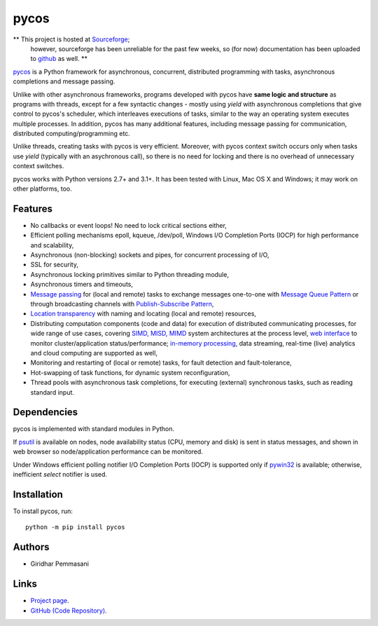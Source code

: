 pycos
######

** This project is hosted at `Sourceforge <https://pycos.sourceforge.io>`_;
   however, sourceforge has been unreliable for the past few weeks, so
   (for now) documentation has been uploaded to `github
   <https://pgiri.github.io/pycos/index.html>`_ as well. **

`pycos <https://pgiri.github.io/pycos/index.html>`_ is a Python framework for
asynchronous, concurrent, distributed programming with tasks, asynchronous
completions and message passing.

Unlike with other asynchronous frameworks, programs developed with pycos have
**same logic and structure** as programs with threads, except for a few
syntactic changes - mostly using *yield* with asynchronous completions that give
control to pycos's scheduler, which interleaves executions of tasks, similar to
the way an operating system executes multiple processes. In addition, pycos has
many additional features, including message passing for communication,
distributed computing/programming etc.

Unlike threads, creating tasks with pycos is very efficient. Moreover, with
pycos context switch occurs only when tasks use *yield* (typically with an
asychronous call), so there is no need for locking and there is no overhead of
unnecessary context switches.

pycos works with Python versions 2.7+ and 3.1+. It has been tested with
Linux, Mac OS X and Windows; it may work on other platforms, too.

Features
--------

* No callbacks or event loops! No need to lock critical sections either,

* Efficient polling mechanisms epoll, kqueue, /dev/poll, Windows
  I/O Completion Ports (IOCP) for high performance and
  scalability,

* Asynchronous (non-blocking) sockets and pipes, for concurrent
  processing of I/O,

* SSL for security,

* Asynchronous locking primitives similar to Python threading module,

* Asynchronous timers and timeouts,

* `Message passing <http://en.wikipedia.org/wiki/Message_passing>`_
  for (local and remote) tasks to exchange messages one-to-one
  with `Message Queue Pattern
  <http://en.wikipedia.org/wiki/Message_queue>`_ or through
  broadcasting channels with `Publish-Subscribe Pattern
  <http://en.wikipedia.org/wiki/Publish/subscribe>`_,

* `Location transparency
  <http://en.wikipedia.org/wiki/Location_transparency>`_ with naming
  and locating (local and remote) resources,

* Distributing computation components (code and data) for execution of
  distributed communicating processes, for wide range of use cases, covering
  `SIMD, MISD, MIMD <https://en.wikipedia.org/wiki/Flynn%27s_taxonomy>`_ system
  architectures at the process level, `web interface
  <https://pgiri.github.io/pycos/dispycos.html#client-browser-interface>`_ to
  monitor cluster/application status/performance; `in-memory processing
  <https://en.wikipedia.org/wiki/In-memory_processing>`_, data streaming,
  real-time (live) analytics and cloud computing are supported as well,

* Monitoring and restarting of (local or remote) tasks, for fault detection
  and fault-tolerance,

* Hot-swapping of task functions, for dynamic system reconfiguration,

* Thread pools with asynchronous task completions, for executing (external)
  synchronous tasks, such as reading standard input.

Dependencies
------------

pycos is implemented with standard modules in Python.

If `psutil <https://pypi.python.org/pypi/psutil>`_ is available on nodes, node
availability status (CPU, memory and disk) is sent in status messages, and shown
in web browser so node/application performance can be monitored.

Under Windows efficient polling notifier I/O Completion Ports (IOCP) is
supported only if `pywin32
<http://sourceforge.net/projects/pywin32/files/pywin32/>`_ is available;
otherwise, inefficient *select* notifier is used.

Installation
------------
To install pycos, run::

   python -m pip install pycos

Authors
-------
* Giridhar Pemmasani

Links
-----
* `Project page <https://pgiri.github.io/pycos/index.html>`_.
* `GitHub (Code Repository) <https://github.com/pgiri/pycos>`_.
